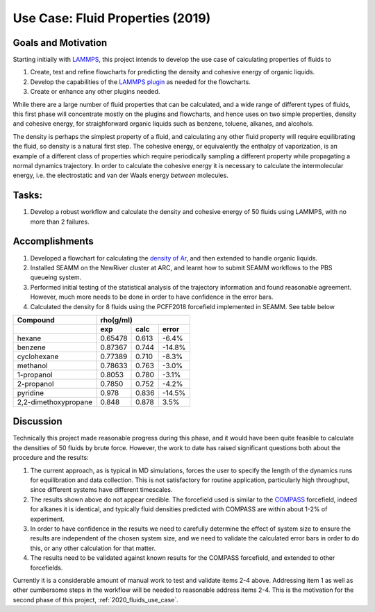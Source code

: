 .. _2019_fluids_use_case:

*********************************
Use Case: Fluid Properties (2019)
*********************************

Goals and Motivation
--------------------
Starting initially with LAMMPS_, this project intends to develop the
use case of calculating properties of fluids to

1. Create, test and refine flowcharts for predicting the density and
   cohesive energy of organic liquids.
#. Develop the capabilities of the `LAMMPS plugin`_ as needed for the
   flowcharts.
#. Create or enhance any other plugins needed.

While there are a large number of fluid properties that can be
calculated, and a wide range of different types of fluids, this first
phase will concentrate mostly on the plugins and flowcharts, and hence
uses on two simple properties, density and cohesive energy, for
straighforward organic liquids such as benzene, toluene, alkanes,  and
alcohols.

The density is perhaps the simplest property of a fluid, and
calculating any other fluid property will require equilibrating the
fluid, so density is a natural first step. The cohesive energy, or
equivalently the enthalpy of vaporization, is an example of a
different class of properties which require periodically sampling a
different property while propagating a normal dynamics trajectory. In
order to calculate the cohesive energy it is necessary to calculate
the intermolecular energy, i.e. the electrostatic and van der Waals
energy *between* molecules.

Tasks:
------
1. Develop a robust workflow and calculate the density and cohesive
   energy of 50 fluids using LAMMPS, with no more than 2 failures.

Accomplishments
---------------
1. Developed a flowchart for calculating the `density of Ar`_, and then
   extended to handle organic liquids.
#. Installed SEAMM on the NewRiver cluster at ARC, and learnt how to
   submit SEAMM workflows to the PBS queueing system.
#. Performed initial testing of the statistical analysis of the
   trajectory information and found reasonable agreement. However,
   much more needs to be done in order to have confidence in the error
   bars.
#. Calculated the density for 8 fluids using the PCFF2018 forcefield
   implemented in SEAMM. See table below

.. tabularcolumns: |l|c|c|c|

====================	  =========  =========  ==========
Compound     	    	 	  rho(g/ml)
--------------------	  --------------------------------
\       		  exp        calc	error
====================	  =========  =========  ==========
hexane	    		  0.65478    0.613	-6.4%
benzene	    		  0.87367    0.744	-14.8%
cyclohexane 		  0.77389    0.710	-8.3%
methanol    		  0.78633    0.763	-3.0%
1-propanol  		  0.8053     0.780	-3.1%
2-propanol  		  0.7850     0.752	-4.2%
pyridine    		  0.978	     0.836	-14.5%
2,2-dimethoxypropane	  0.848	     0.878	3.5%
====================	  =========  =========  ==========

Discussion
----------
Technically this project made reasonable progress during this phase,
and it would have been quite feasible to calculate the densities of 50
fluids by brute force. However, the work to date has raised
significant questions both about the procedure and the results:

1. The current approach, as is typical in MD simulations, forces the
   user to specify the length of the dynamics runs for equilibration
   and data collection. This is not satisfactory for routine
   application, particularly high throughput, since different systems
   have different timescales.
#. The results shown above do not appear credible. The forcefield used
   is similar to the COMPASS_ forcefield, indeed for alkanes it is
   identical, and typically fluid densities predicted with COMPASS are
   within about 1-2% of experiment.
#. In order to have confidence in the results we need to carefully
   determine the effect of system size to ensure the results are
   independent of the chosen system size, and we need to validate the
   calculated error bars in order to do this, or any other calculation
   for that matter.
#. The results need to be validated against known results for the
   COMPASS forcefield, and extended to other forcefields.

Currently it is a considerable amount of manual work to test and
validate items 2-4 above. Addressing item 1 as well as other
cumbersome steps in the workflow will be needed to reasonable address
items 2-4. This is the motivation for the second phase of this
project, :ref:`2020_fluids_use_case`.

..
   .. toctree::
      :glob:

      *

.. _LAMMPS: https://lammps.sandia.gov
.. _LAMMPS plugin: https://github.com/molssi-seamm/lammps_step
.. _density of Ar: https://github.com/molssi-seamm/misc/blob/master/flowcharts/demos/ar_npt.flow
.. _organic liquids: https://github.com/molssi-seamm/misc/blob/master/flowcharts/demos/ethane_npt.flow
.. _COMPASS: https://doi.org/10.1021/jp980939v

